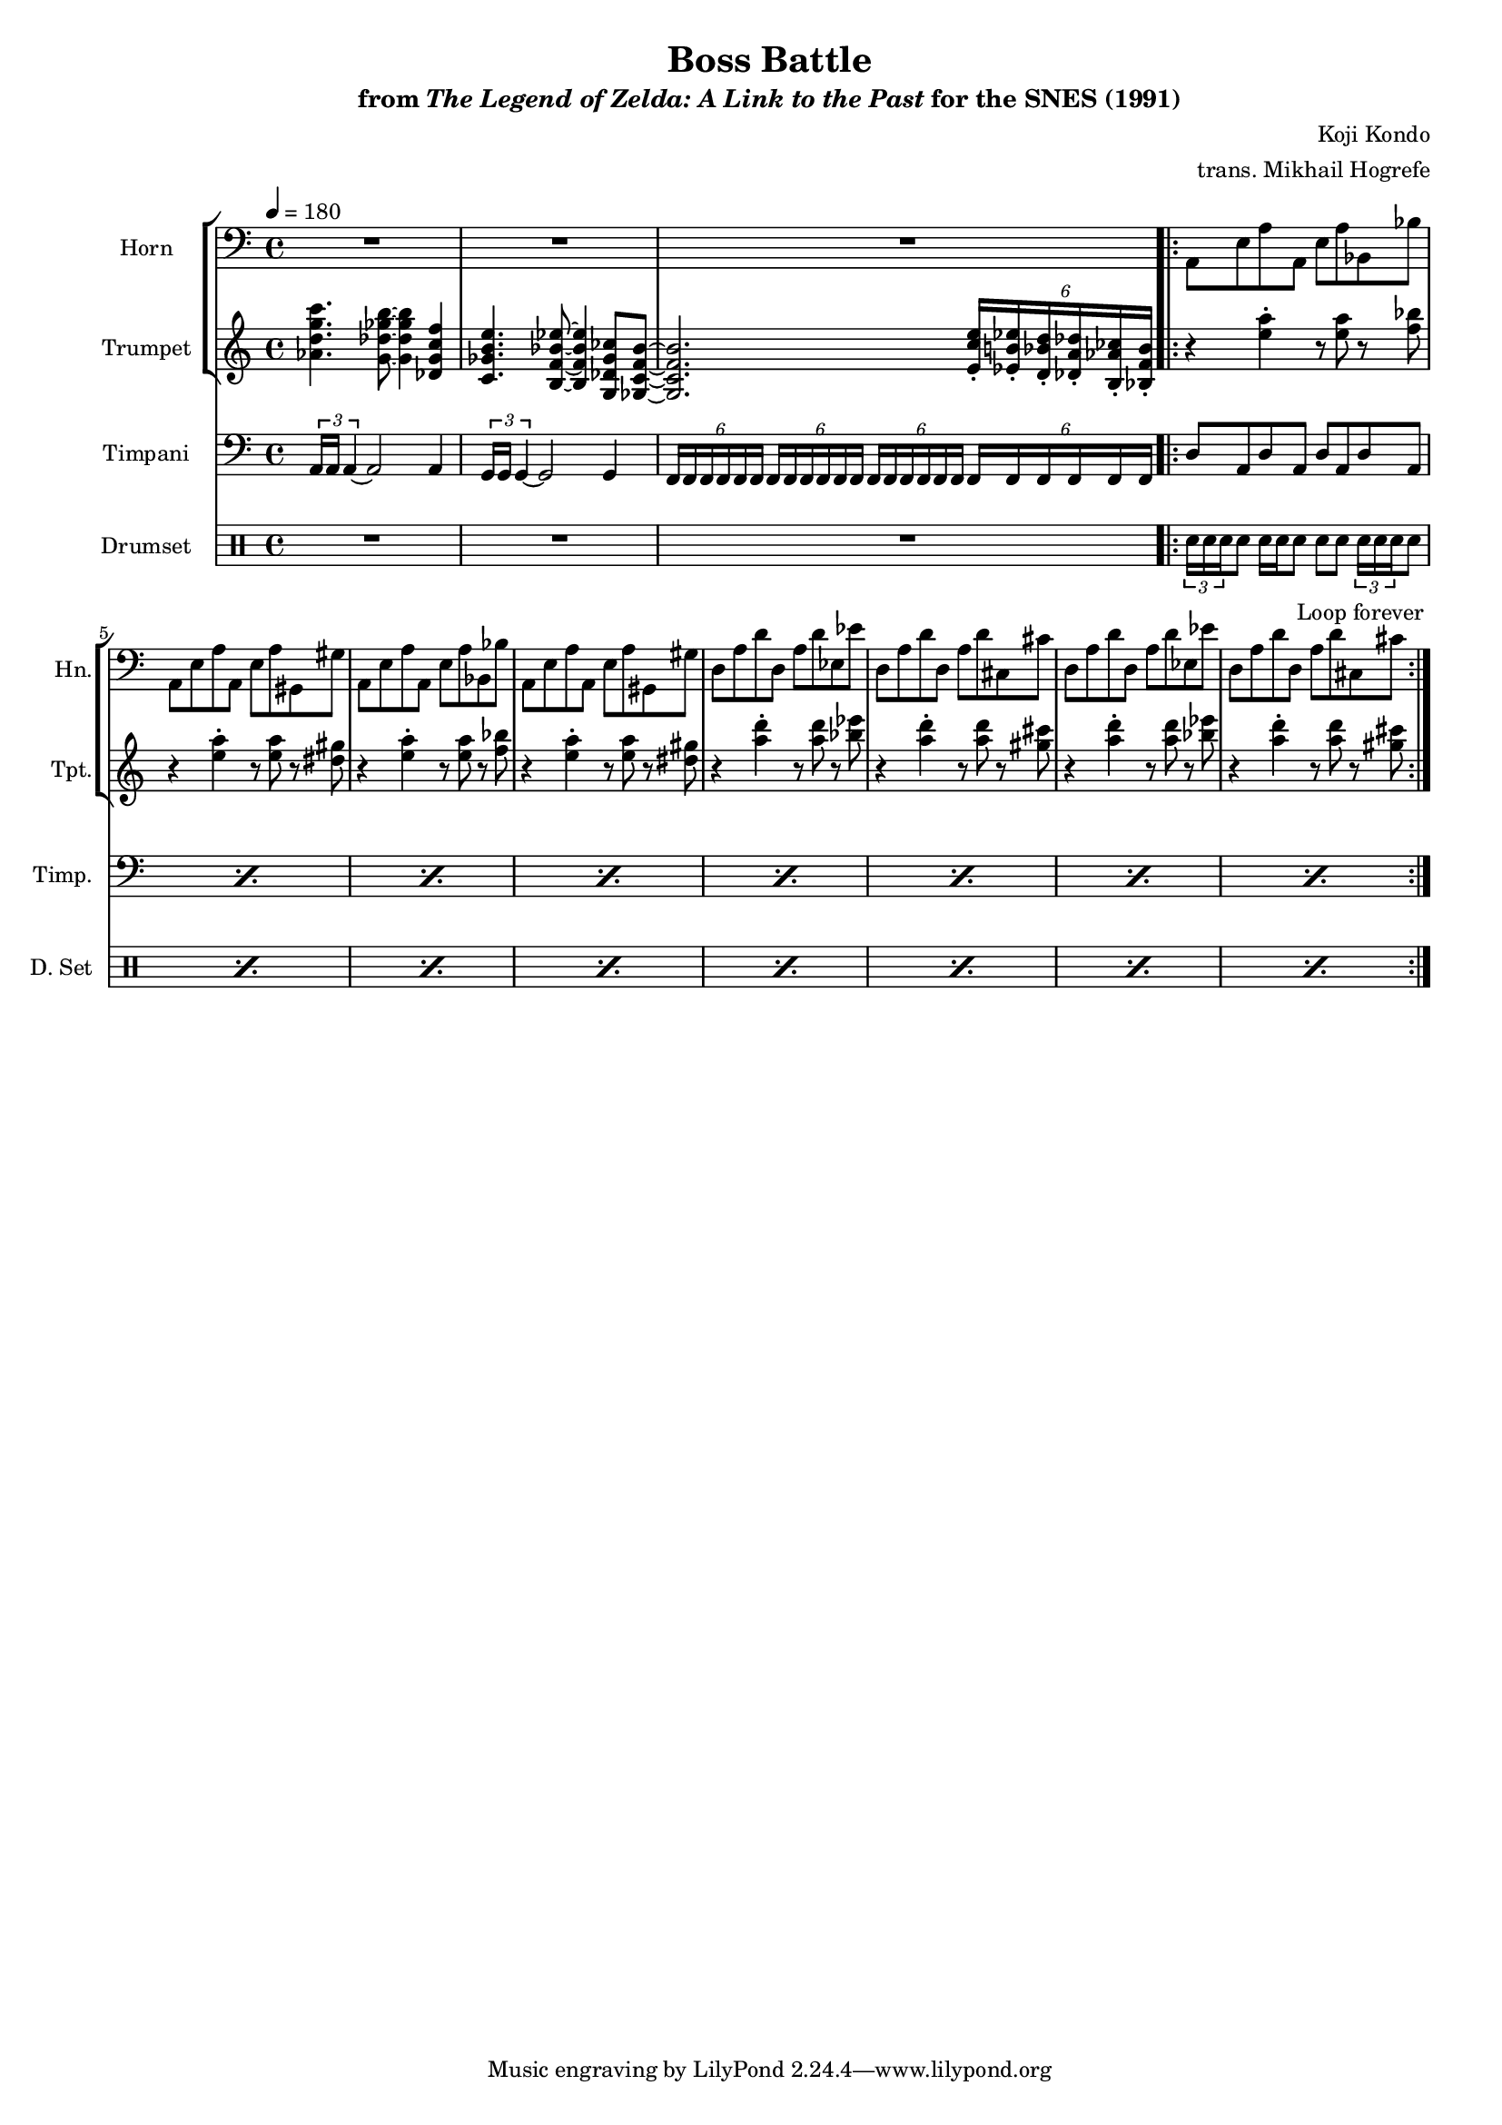 \version "2.24.3"
#(set-global-staff-size 16)

\paper {
  left-margin = 0.6\in
}

\book {
    \header {
        title = "Boss Battle"
        subtitle = \markup { "from" {\italic "The Legend of Zelda: A Link to the Past"} "for the SNES (1991)" }
        composer = "Koji Kondo"
        arranger = "trans. Mikhail Hogrefe"
    }

    \score {
        {
            <<
                \new StaffGroup <<
                    \new Staff \relative c {                 
                        \set Staff.instrumentName = "Horn"
                        \set Staff.shortInstrumentName = "Hn."  
\key a \minor
\clef bass
\tempo 4=180
R1*3
                    \repeat volta 2 {
\repeat unfold 2 {
a8 e' a a, e' a bes, bes' |
a,8 e' a a, e' a gis, gis' |
}
\repeat unfold 2 {
d8 a' d d, a' d ees, ees' |
d,8 a' d d, a' d cis, cis' |
}
                    }
\once \override Score.RehearsalMark.self-alignment-X = #RIGHT
\mark \markup { \fontsize #-2 "Loop forever" }
                    }

                    \new Staff \relative c'' {                 
                        \set Staff.instrumentName = "Trumpet"
                        \set Staff.shortInstrumentName = "Tpt."  
\key a \minor
<aes d g c>4. <g des' ges b>8 ~ 4 <des g c f> |
<c ges' b e>4. <b f' bes ees>8 ~ 4 <g des' ges ces>8 <ges c f bes> ~ |
<ges c f bes>2. \tuplet 6/4 { <e' c' e>16-. <ees b' ees>-. <d bes' d>-. <des a' des>-. <b aes' ces>-. <bes f' bes>-. } |

\repeat unfold 2 {
r4 <e' a>-. r8 <e a> r <f bes> |
r4 <e a>-. r8 <e a> r <dis gis> |
}
\repeat unfold 2 {
r4 <a' d>-. r8 <a d> r <bes ees> |
r4 <a d>-. r8 <a d> r <gis cis> |
}
                    }
                >>

                \new Staff \relative c {                 
                    \set Staff.instrumentName = "Timpani"
                    \set Staff.shortInstrumentName = "Timp."  
\key a \minor
\clef bass
\tuplet 3/2 { a16 a a4 ~ } a2 a4 |
\tuplet 3/2 { g16 g g4 ~ } g2 g4 |
\repeat unfold 4 { \tuplet 6/4 { f16 f f f f f } }

\repeat percent 8 { d'8 a d a d a d a | }
                }

                \new DrumStaff {
                    \drummode {
                        \set Staff.instrumentName="Drumset"
                        \set Staff.shortInstrumentName="D. Set"
R1*3

\repeat percent 8 { \tuplet 3/2 { sn16 sn sn } sn8 sn16 sn sn8 sn sn \tuplet 3/2 { sn16 sn sn } sn8 | }
                    }
                }
            >>
        }
        \layout {
            \context {
                \Staff
                \RemoveEmptyStaves
            }
            \context {
                \DrumStaff
                \RemoveEmptyStaves
            }
        }
    }
}
